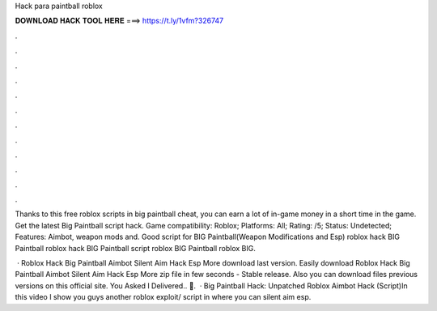 Hack para paintball roblox



𝐃𝐎𝐖𝐍𝐋𝐎𝐀𝐃 𝐇𝐀𝐂𝐊 𝐓𝐎𝐎𝐋 𝐇𝐄𝐑𝐄 ===> https://t.ly/1vfm?326747



.



.



.



.



.



.



.



.



.



.



.



.

Thanks to this free roblox scripts in big paintball cheat, you can earn a lot of in-game money in a short time in the game. Get the latest Big Paintball script hack. Game compatibility: Roblox; Platforms: All; Rating: /5; Status: Undetected; Features: Aimbot, weapon mods and. Good script for BIG Paintball(Weapon Modifications and Esp) roblox hack BIG Paintball roblox hack BIG Paintball script roblox BIG Paintball roblox BIG.

 · Roblox Hack Big Paintball Aimbot Silent Aim Hack Esp More download last version. Easily download Roblox Hack Big Paintball Aimbot Silent Aim Hack Esp More zip file in few seconds - Stable release. Also you can download files previous versions on this official site. You Asked I Delivered.. 🚚.  · Big Paintball Hack: Unpatched Roblox Aimbot Hack (Script)In this video I show you guys another roblox exploit/ script in where you can silent aim esp.
